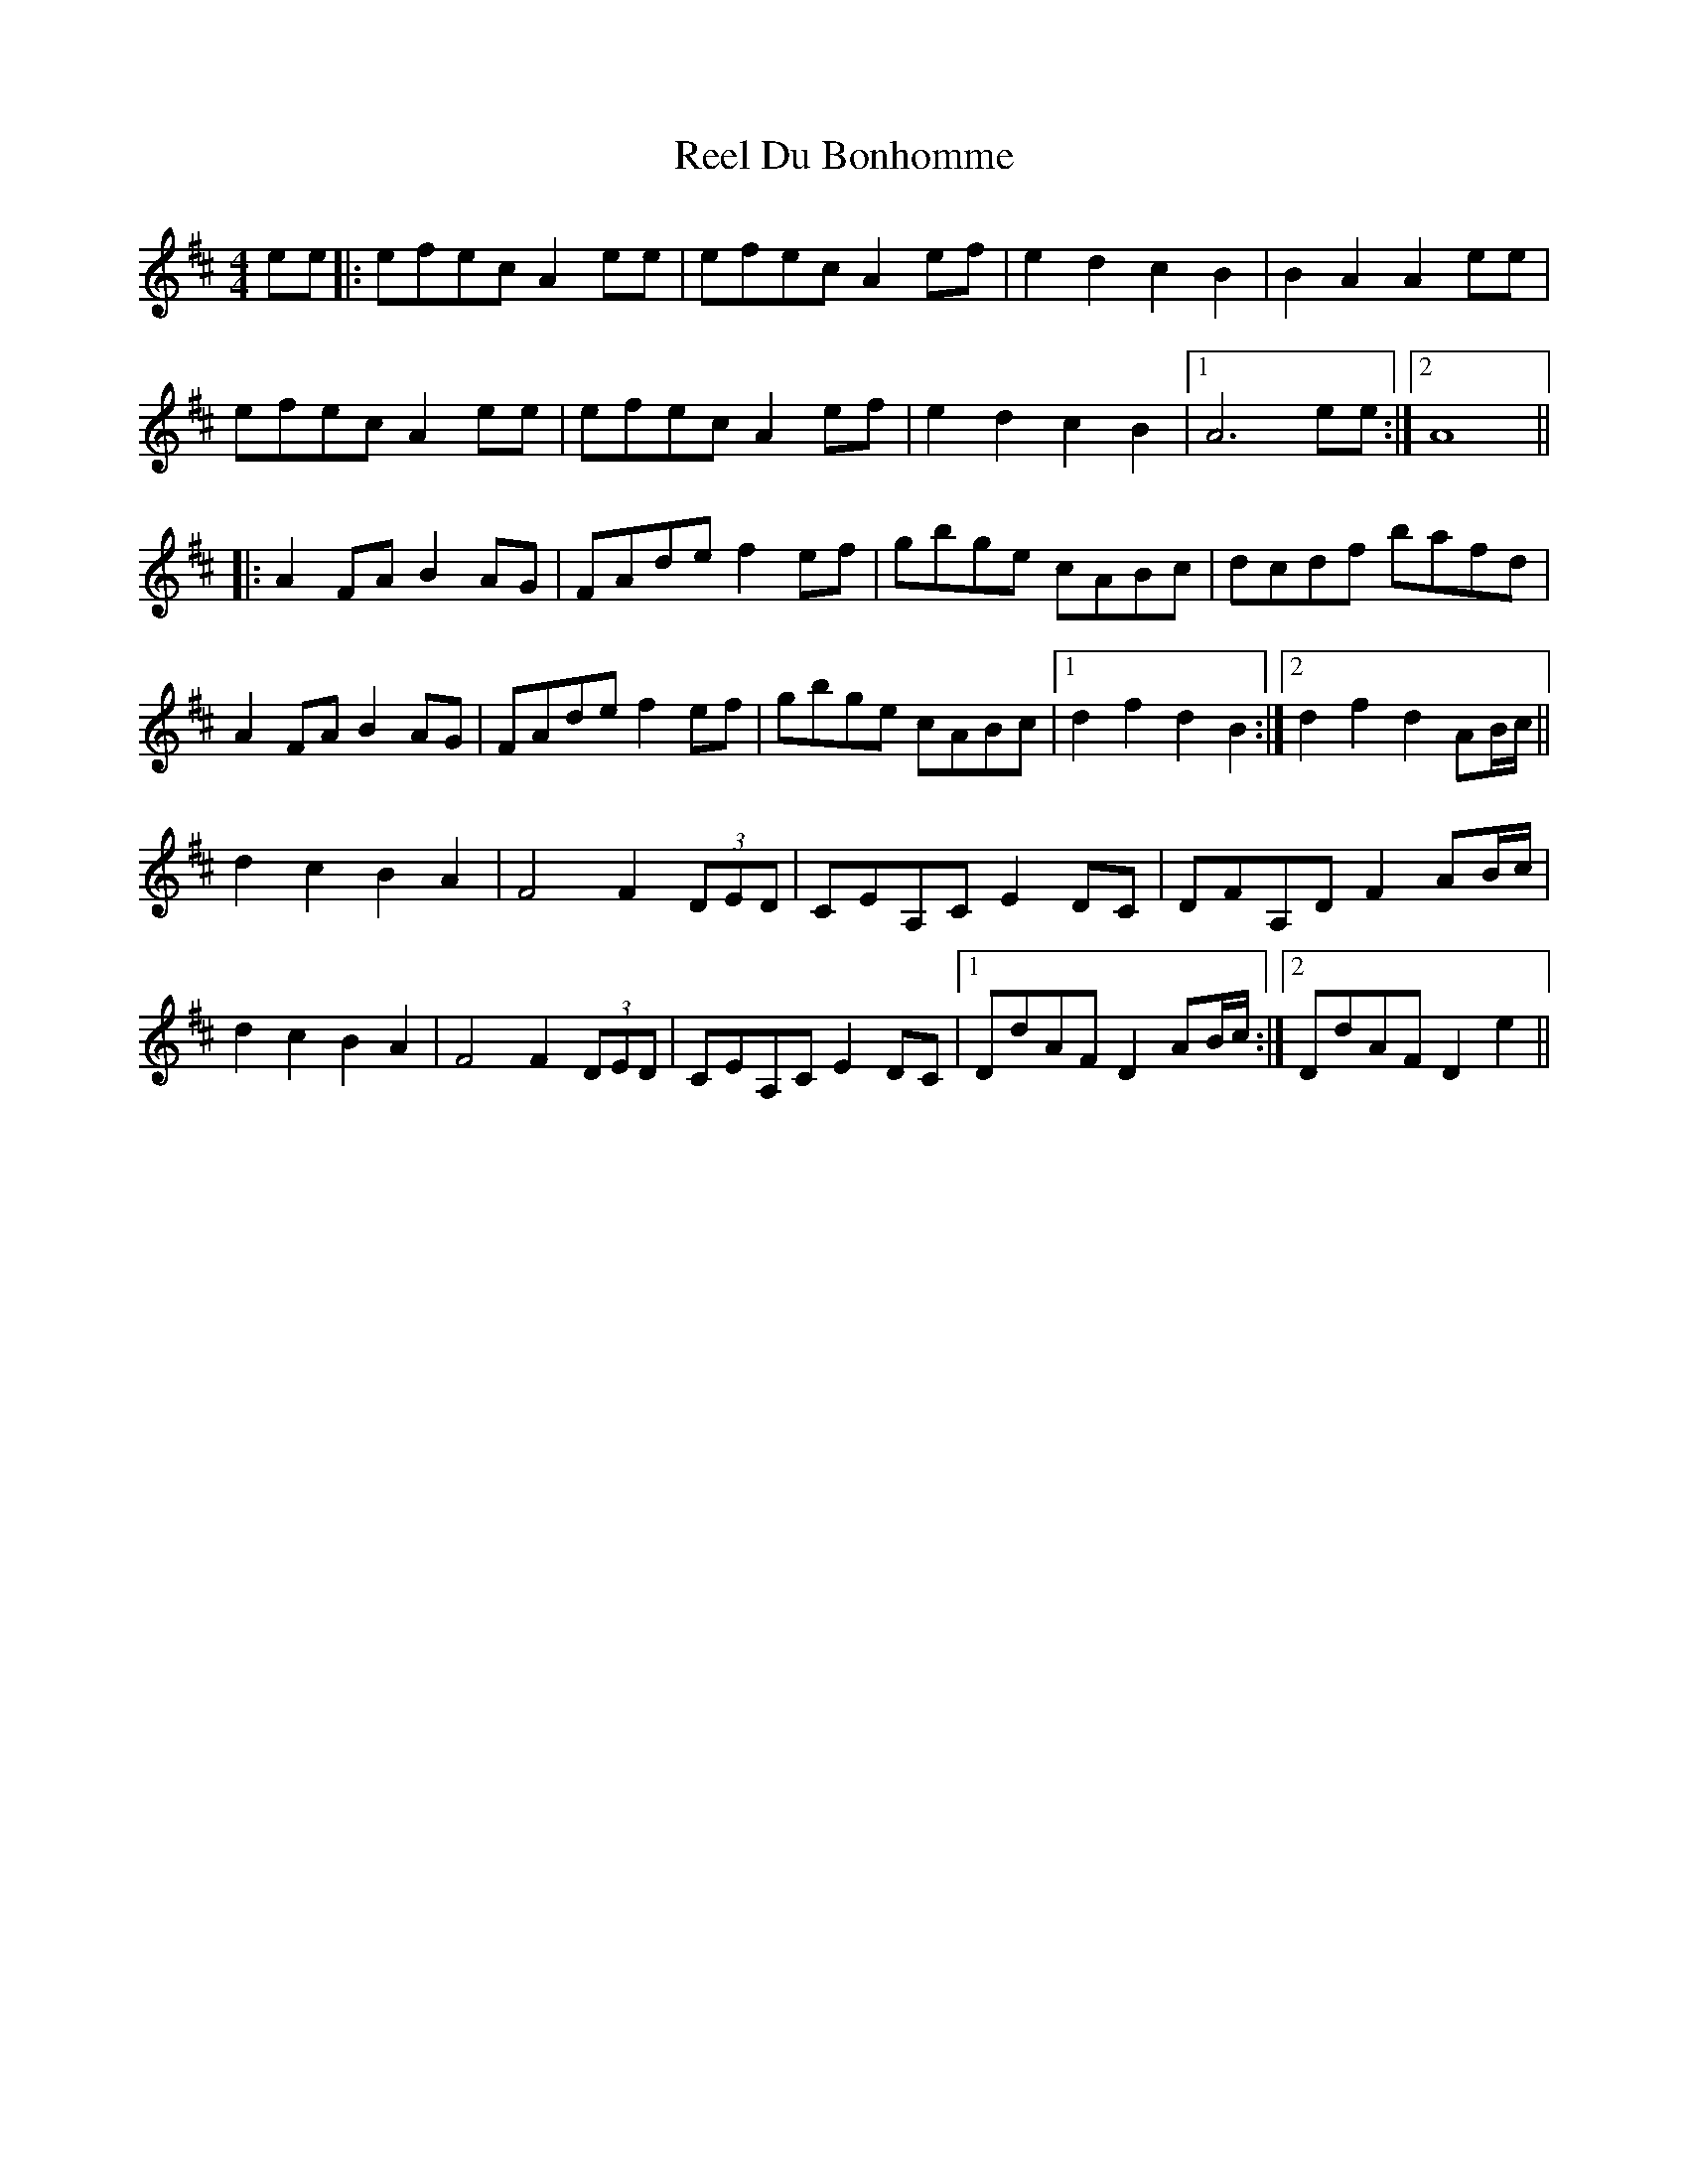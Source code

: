 X: 34125
T: Reel Du Bonhomme
R: reel
M: 4/4
K: Amixolydian
ee|:efec A2ee|efec A2ef|e2d2 c2B2|B2A2 A2ee|
efec A2ee|efec A2ef|e2d2 c2B2|1 A6 ee:|2 A8||
K: Dmaj
|:A2FA B2AG|FAde f2ef|gbge cABc|dcdf bafd|
A2FA B2AG|FAde f2ef|gbge cABc|1 d2f2d2B2:|2 d2f2d2 AB/c/||
d2c2 B2A2|F4 F2 (3DED|CEA,C E2DC|DFA,D F2 AB/c/|
d2c2 B2A2|F4 F2 (3DED|CEA,C E2DC|1 DdAF D2 AB/c/:|2 DdAF D2 e2||

